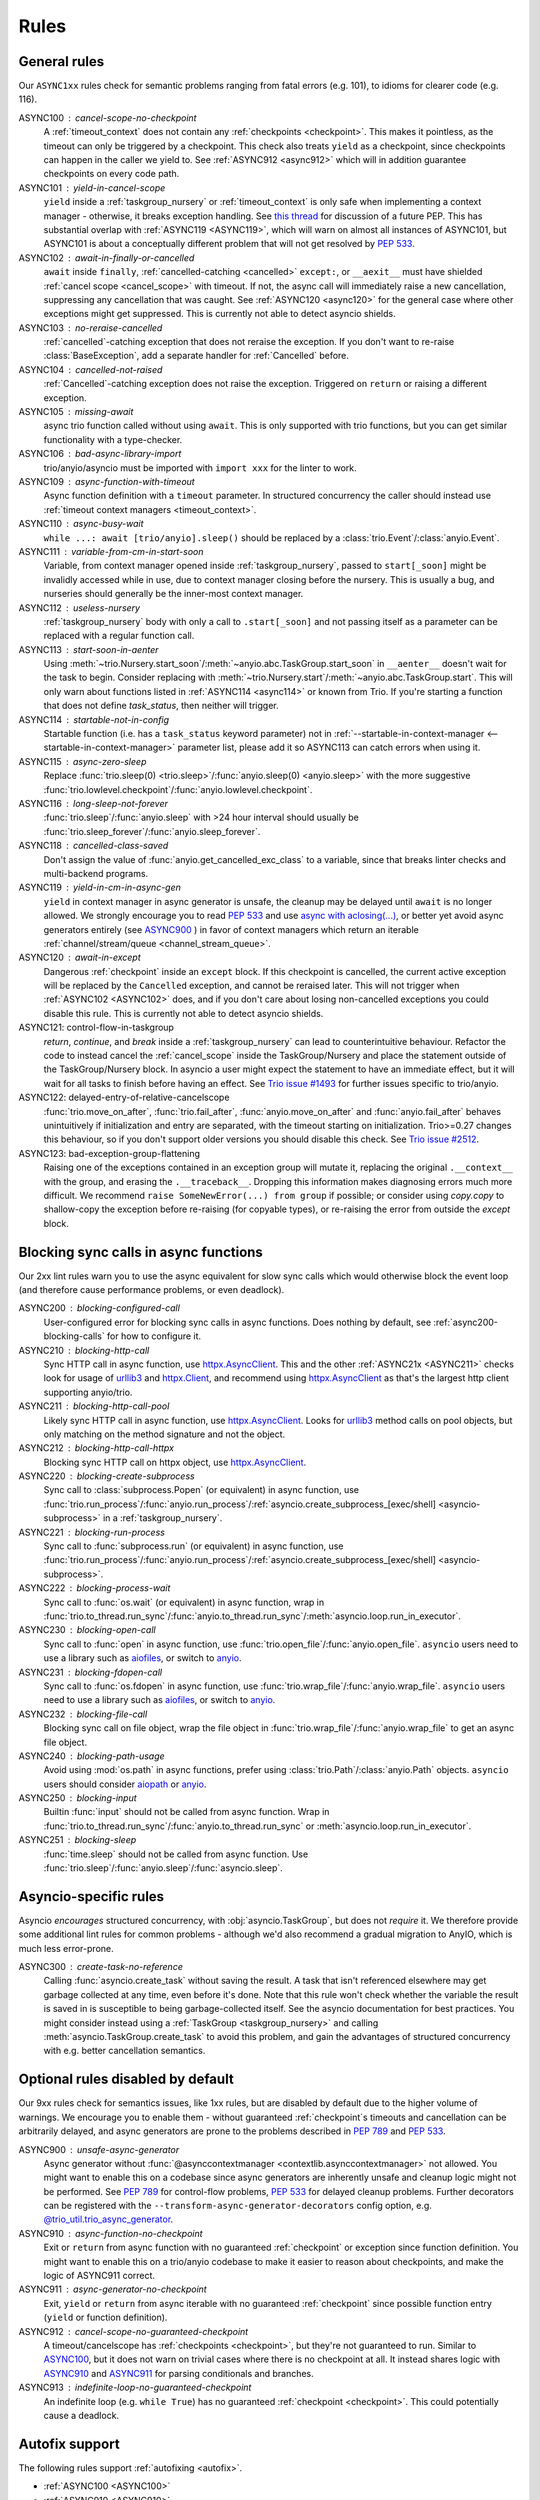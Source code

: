 *****
Rules
*****


General rules
=============

Our ``ASYNC1xx`` rules check for semantic problems ranging from fatal errors (e.g. 101),
to idioms for clearer code (e.g. 116).

_`ASYNC100` : cancel-scope-no-checkpoint
    A :ref:`timeout_context` does not contain any :ref:`checkpoints <checkpoint>`.
    This makes it pointless, as the timeout can only be triggered by a checkpoint.
    This check also treats ``yield`` as a checkpoint, since checkpoints can happen in the caller we yield to.
    See :ref:`ASYNC912 <async912>` which will in addition guarantee checkpoints on every code path.

ASYNC101 : yield-in-cancel-scope
    ``yield`` inside a :ref:`taskgroup_nursery` or :ref:`timeout_context` is only safe when implementing a context manager - otherwise, it breaks exception handling.
    See `this thread <https://discuss.python.org/t/preventing-yield-inside-certain-context-managers/1091/23>`_ for discussion of a future PEP.
    This has substantial overlap with :ref:`ASYNC119 <ASYNC119>`, which will warn on almost all instances of ASYNC101, but ASYNC101 is about a conceptually different problem that will not get resolved by `PEP 533 <https://peps.python.org/pep-0533/>`_.

_`ASYNC102` : await-in-finally-or-cancelled
    ``await`` inside ``finally``, :ref:`cancelled-catching <cancelled>` ``except:``, or ``__aexit__`` must have shielded :ref:`cancel scope <cancel_scope>` with timeout.
    If not, the async call will immediately raise a new cancellation, suppressing any cancellation that was caught.
    See :ref:`ASYNC120 <async120>` for the general case where other exceptions might get suppressed.
    This is currently not able to detect asyncio shields.

ASYNC103 : no-reraise-cancelled
    :ref:`cancelled`-catching exception that does not reraise the exception.
    If you don't want to re-raise :class:`BaseException`, add a separate handler for :ref:`Cancelled` before.

ASYNC104 : cancelled-not-raised
    :ref:`Cancelled`-catching exception does not raise the exception.
    Triggered on ``return`` or raising a different exception.

ASYNC105 : missing-await
    async trio function called without using ``await``.
    This is only supported with trio functions, but you can get similar functionality with a type-checker.

ASYNC106 : bad-async-library-import
    trio/anyio/asyncio must be imported with ``import xxx`` for the linter to work.

ASYNC109 : async-function-with-timeout
    Async function definition with a ``timeout`` parameter.
    In structured concurrency the caller should instead use :ref:`timeout context managers <timeout_context>`.

ASYNC110 : async-busy-wait
    ``while ...: await [trio/anyio].sleep()`` should be replaced by a :class:`trio.Event`/:class:`anyio.Event`.

ASYNC111 : variable-from-cm-in-start-soon
    Variable, from context manager opened inside :ref:`taskgroup_nursery`, passed to ``start[_soon]`` might be invalidly accessed while in use, due to context manager closing before the nursery.
    This is usually a bug, and nurseries should generally be the inner-most context manager.

ASYNC112 : useless-nursery
    :ref:`taskgroup_nursery` body with only a call to ``.start[_soon]`` and not passing itself as a parameter can be replaced with a regular function call.

_`ASYNC113` : start-soon-in-aenter
    Using :meth:`~trio.Nursery.start_soon`/:meth:`~anyio.abc.TaskGroup.start_soon` in ``__aenter__`` doesn't wait for the task to begin.
    Consider replacing with :meth:`~trio.Nursery.start`/:meth:`~anyio.abc.TaskGroup.start`.
    This will only warn about functions listed in :ref:`ASYNC114 <async114>` or known from Trio.
    If you're starting a function that does not define `task_status`, then neither will trigger.

_`ASYNC114` : startable-not-in-config
    Startable function (i.e. has a ``task_status`` keyword parameter) not in :ref:`--startable-in-context-manager <--startable-in-context-manager>` parameter list, please add it so ASYNC113 can catch errors when using it.

ASYNC115 : async-zero-sleep
    Replace :func:`trio.sleep(0) <trio.sleep>`/:func:`anyio.sleep(0) <anyio.sleep>` with the more suggestive :func:`trio.lowlevel.checkpoint`/:func:`anyio.lowlevel.checkpoint`.

ASYNC116 : long-sleep-not-forever
    :func:`trio.sleep`/:func:`anyio.sleep` with >24 hour interval should usually be :func:`trio.sleep_forever`/:func:`anyio.sleep_forever`.

ASYNC118 : cancelled-class-saved
    Don't assign the value of :func:`anyio.get_cancelled_exc_class` to a variable, since that breaks linter checks and multi-backend programs.

_`ASYNC119` : yield-in-cm-in-async-gen
   ``yield`` in context manager in async generator is unsafe, the cleanup may be delayed until ``await`` is no longer allowed.
   We strongly encourage you to read `PEP 533 <https://peps.python.org/pep-0533/>`_ and use `async with aclosing(...) <https://docs.python.org/3/library/contextlib.html#contextlib.aclosing>`_, or better yet avoid async generators entirely (see `ASYNC900`_ ) in favor of context managers which return an iterable :ref:`channel/stream/queue <channel_stream_queue>`.

_`ASYNC120` : await-in-except
    Dangerous :ref:`checkpoint` inside an ``except`` block.
    If this checkpoint is cancelled, the current active exception will be replaced by the ``Cancelled`` exception, and cannot be reraised later.
    This will not trigger when :ref:`ASYNC102 <ASYNC102>` does, and if you don't care about losing non-cancelled exceptions you could disable this rule.
    This is currently not able to detect asyncio shields.

_`ASYNC121`: control-flow-in-taskgroup
    `return`, `continue`, and `break` inside a :ref:`taskgroup_nursery` can lead to counterintuitive behaviour. Refactor the code to instead cancel the :ref:`cancel_scope` inside the TaskGroup/Nursery and place the statement outside of the TaskGroup/Nursery block. In asyncio a user might expect the statement to have an immediate effect, but it will wait for all tasks to finish before having an effect. See `Trio issue #1493 <https://github.com/python-trio/trio/issues/1493>`_ for further issues specific to trio/anyio.

_`ASYNC122`: delayed-entry-of-relative-cancelscope
    :func:`trio.move_on_after`, :func:`trio.fail_after`, :func:`anyio.move_on_after` and :func:`anyio.fail_after` behaves unintuitively if initialization and entry are separated, with the timeout starting on initialization. Trio>=0.27 changes this behaviour, so if you don't support older versions you should disable this check. See `Trio issue #2512 <https://github.com/python-trio/trio/issues/2512>`_.

_`ASYNC123`: bad-exception-group-flattening
    Raising one of the exceptions contained in an exception group will mutate it, replacing the original ``.__context__`` with the group, and erasing the ``.__traceback__``.
    Dropping this information makes diagnosing errors much more difficult.
    We recommend ``raise SomeNewError(...) from group`` if possible; or consider using `copy.copy` to shallow-copy the exception before re-raising (for copyable types), or re-raising the error from outside the `except` block.

Blocking sync calls in async functions
======================================

Our 2xx lint rules warn you to use the async equivalent for slow sync calls which
would otherwise block the event loop (and therefore cause performance problems,
or even deadlock).

.. _httpx.Client: https://www.python-httpx.org/api/#client
.. _httpx.AsyncClient: https://www.python-httpx.org/api/#asyncclient
.. _urllib3: https://github.com/urllib3/urllib3
.. _aiofiles: https://pypi.org/project/aiofiles/
.. _anyio: https://github.com/agronholm/anyio

_`ASYNC200` : blocking-configured-call
    User-configured error for blocking sync calls in async functions.
    Does nothing by default, see :ref:`async200-blocking-calls` for how to configure it.

ASYNC210 : blocking-http-call
    Sync HTTP call in async function, use `httpx.AsyncClient`_.
    This and the other :ref:`ASYNC21x <ASYNC211>` checks look for usage of `urllib3`_ and `httpx.Client`_, and recommend using `httpx.AsyncClient`_ as that's the largest http client supporting anyio/trio.

_`ASYNC211` : blocking-http-call-pool
    Likely sync HTTP call in async function, use `httpx.AsyncClient`_.
    Looks for `urllib3`_ method calls on pool objects, but only matching on the method signature and not the object.

ASYNC212 : blocking-http-call-httpx
    Blocking sync HTTP call on httpx object, use `httpx.AsyncClient`_.

ASYNC220 : blocking-create-subprocess
    Sync call to :class:`subprocess.Popen` (or equivalent) in async function, use :func:`trio.run_process`/:func:`anyio.run_process`/:ref:`asyncio.create_subprocess_[exec/shell] <asyncio-subprocess>` in a :ref:`taskgroup_nursery`.

ASYNC221 : blocking-run-process
    Sync call to :func:`subprocess.run` (or equivalent) in async function, use :func:`trio.run_process`/:func:`anyio.run_process`/:ref:`asyncio.create_subprocess_[exec/shell] <asyncio-subprocess>`.

ASYNC222 : blocking-process-wait
    Sync call to :func:`os.wait` (or equivalent) in async function, wrap in :func:`trio.to_thread.run_sync`/:func:`anyio.to_thread.run_sync`/:meth:`asyncio.loop.run_in_executor`.

ASYNC230 : blocking-open-call
    Sync call to :func:`open` in async function, use :func:`trio.open_file`/:func:`anyio.open_file`. ``asyncio`` users need to use a library such as `aiofiles`_, or switch to `anyio`_.

ASYNC231 : blocking-fdopen-call
    Sync call to :func:`os.fdopen` in async function, use :func:`trio.wrap_file`/:func:`anyio.wrap_file`. ``asyncio`` users need to use a library such as `aiofiles`_, or switch to `anyio`_.

ASYNC232 : blocking-file-call
    Blocking sync call on file object, wrap the file object in :func:`trio.wrap_file`/:func:`anyio.wrap_file` to get an async file object.

ASYNC240 : blocking-path-usage
    Avoid using :mod:`os.path` in async functions, prefer using :class:`trio.Path`/:class:`anyio.Path` objects. ``asyncio`` users should consider `aiopath <https://pypi.org/project/aiopath>`__ or `anyio`_.

ASYNC250 : blocking-input
    Builtin :func:`input` should not be called from async function.
    Wrap in :func:`trio.to_thread.run_sync`/:func:`anyio.to_thread.run_sync` or :meth:`asyncio.loop.run_in_executor`.

ASYNC251 : blocking-sleep
    :func:`time.sleep` should not be called from async function.
    Use :func:`trio.sleep`/:func:`anyio.sleep`/:func:`asyncio.sleep`.


Asyncio-specific rules
======================

Asyncio *encourages* structured concurrency, with :obj:`asyncio.TaskGroup`, but does not *require* it.
We therefore provide some additional lint rules for common problems - although we'd also recommend a
gradual migration to AnyIO, which is much less error-prone.

_`ASYNC300` : create-task-no-reference
    Calling :func:`asyncio.create_task` without saving the result. A task that isn't referenced elsewhere may get garbage collected at any time, even before it's done.
    Note that this rule won't check whether the variable the result is saved in is susceptible to being garbage-collected itself. See the asyncio documentation for best practices.
    You might consider instead using a :ref:`TaskGroup <taskgroup_nursery>` and calling :meth:`asyncio.TaskGroup.create_task` to avoid this problem, and gain the advantages of structured concurrency with e.g. better cancellation semantics.


Optional rules disabled by default
==================================

Our 9xx rules check for semantics issues, like 1xx rules, but are disabled by default due
to the higher volume of warnings.  We encourage you to enable them - without guaranteed
:ref:`checkpoint`\ s timeouts and cancellation can be arbitrarily delayed, and async
generators are prone to the problems described in :pep:`789` and :pep:`533`.

_`ASYNC900` : unsafe-async-generator
       Async generator without :func:`@asynccontextmanager <contextlib.asynccontextmanager>` not allowed.
       You might want to enable this on a codebase since async generators are inherently unsafe and cleanup logic might not be performed.
       See :pep:`789` for control-flow problems, :pep:`533` for delayed cleanup problems.
       Further decorators can be registered with the ``--transform-async-generator-decorators``
       config option, e.g. `@trio_util.trio_async_generator
       <https://trio-util.readthedocs.io/en/latest/index.html#trio_util.trio_async_generator>`_.

_`ASYNC910` : async-function-no-checkpoint
    Exit or ``return`` from async function with no guaranteed :ref:`checkpoint` or exception since function definition.
    You might want to enable this on a trio/anyio codebase to make it easier to reason about checkpoints, and make the logic of ASYNC911 correct.

_`ASYNC911` : async-generator-no-checkpoint
    Exit, ``yield`` or ``return`` from async iterable with no guaranteed :ref:`checkpoint` since possible function entry (``yield`` or function definition).

_`ASYNC912` : cancel-scope-no-guaranteed-checkpoint
    A timeout/cancelscope has :ref:`checkpoints <checkpoint>`, but they're not guaranteed to run.
    Similar to `ASYNC100`_, but it does not warn on trivial cases where there is no checkpoint at all.
    It instead shares logic with `ASYNC910`_ and `ASYNC911`_ for parsing conditionals and branches.

_`ASYNC913` : indefinite-loop-no-guaranteed-checkpoint
    An indefinite loop (e.g. ``while True``) has no guaranteed :ref:`checkpoint <checkpoint>`. This could potentially cause a deadlock.

.. _autofix-support:

Autofix support
===============
The following rules support :ref:`autofixing <autofix>`.

- :ref:`ASYNC100 <ASYNC100>`
- :ref:`ASYNC910 <ASYNC910>`
- :ref:`ASYNC911 <ASYNC911>`
- :ref:`ASYNC913 <ASYNC913>`

Removed rules
================

- **TRIOxxx**: All error codes are now renamed ASYNCxxx
- **TRIO107**: Renamed to TRIO910
- **TRIO108**: Renamed to TRIO911
- **TRIO117**: "Don't raise or catch ``trio.[NonBase]MultiError``, prefer ``[exceptiongroup.]BaseExceptionGroup``." ``MultiError`` was removed in trio==0.24.0.
